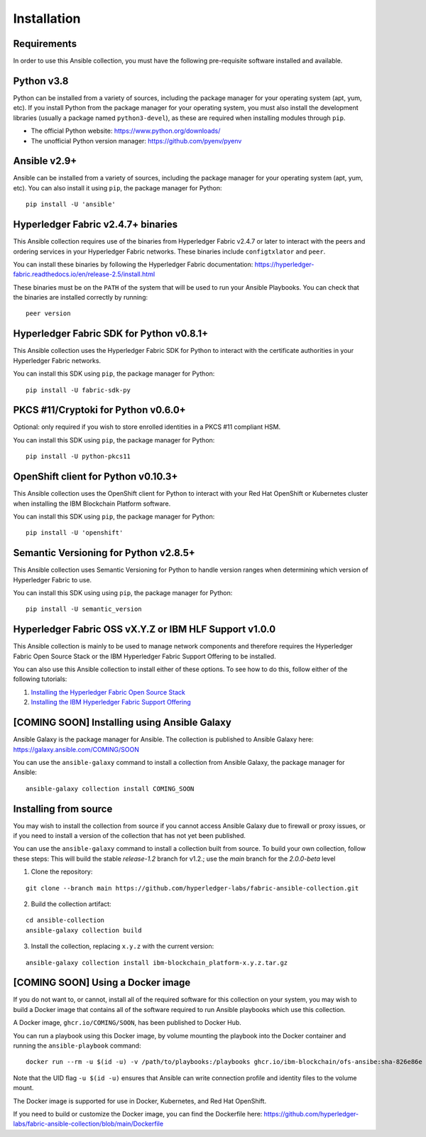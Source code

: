 ..
.. SPDX-License-Identifier: Apache-2.0
..

============
Installation
============

Requirements
------------

In order to use this Ansible collection, you must have the following pre-requisite software installed and available.

..
    TODO: Test the latest python version

Python v3.8
-----------

Python can be installed from a variety of sources, including the package manager for your operating system (apt, yum, etc).
If you install Python from the package manager for your operating system, you must also install the development libraries (usually a package named ``python3-devel``), as these are required when installing modules through ``pip``.

- The official Python website: https://www.python.org/downloads/
- The unofficial Python version manager: https://github.com/pyenv/pyenv

..
    TODO: Test the latest Ansible version

Ansible v2.9+
-------------

Ansible can be installed from a variety of sources, including the package manager for your operating system (apt, yum, etc). You can also install it using ``pip``, the package manager for Python:

::

    pip install -U 'ansible'

Hyperledger Fabric v2.4.7+ binaries
-----------------------------------

This Ansible collection requires use of the binaries from Hyperledger Fabric v2.4.7 or later to interact with the peers and ordering services in your Hyperledger Fabric networks. These binaries include ``configtxlator`` and ``peer``.

You can install these binaries by following the Hyperledger Fabric documentation: https://hyperledger-fabric.readthedocs.io/en/release-2.5/install.html

These binaries must be on the ``PATH`` of the system that will be used to run your Ansible Playbooks. You can check that the binaries are installed correctly by running:

::

    peer version

..
    TODO: Test with the latest (1.0.0) version of the python sdk

Hyperledger Fabric SDK for Python v0.8.1+
-----------------------------------------

This Ansible collection uses the Hyperledger Fabric SDK for Python to interact with the certificate authorities in your Hyperledger Fabric networks.

You can install this SDK using ``pip``, the package manager for Python:

::

    pip install -U fabric-sdk-py

PKCS #11/Cryptoki for Python v0.6.0+
------------------------------------

Optional: only required if you wish to store enrolled identities in a PKCS #11 compliant HSM.

You can install this SDK using ``pip``, the package manager for Python:

::

    pip install -U python-pkcs11

OpenShift client for Python v0.10.3+
------------------------------------

This Ansible collection uses the OpenShift client for Python to interact with your Red Hat OpenShift or Kubernetes cluster when installing the IBM Blockchain Platform software.

You can install this SDK using ``pip``, the package manager for Python:

::

    pip install -U 'openshift'

Semantic Versioning for Python v2.8.5+
--------------------------------------

This Ansible collection uses Semantic Versioning for Python to handle version ranges when determining which version of Hyperledger Fabric to use.

You can install this SDK using using ``pip``, the package manager for Python:

::

    pip install -U semantic_version


Hyperledger Fabric OSS vX.Y.Z or IBM HLF Support v1.0.0
--------------------------------------------------------

This Ansible collection is mainly to be used to manage network components and therefore requires the Hyperledger Fabric Open Source Stack or the IBM Hyperledger Fabric Support Offering to be installed.

You can also use this Ansible collection to install either of these options. To see how to do this, follow either of the following tutorials:

1. `Installing the Hyperledger Fabric Open Source Stack <./tutorials/installing-fabric-operator-console.html>`_
2. `Installing the IBM Hyperledger Fabric Support Offering <./tutorials/hlfsupport-installing.html>`_


..
    TODO: Create a new Ansible Galaxy location to push the playbooks to and link the new URL

[COMING SOON] Installing using Ansible Galaxy
---------------------------------------------

Ansible Galaxy is the package manager for Ansible. The collection is published to Ansible Galaxy here: https://galaxy.ansible.com/COMING/SOON


You can use the ``ansible-galaxy`` command to install a collection from Ansible Galaxy, the package manager for Ansible:

::

    ansible-galaxy collection install COMING_SOON

Installing from source
----------------------

You may wish to install the collection from source if you cannot access Ansible Galaxy due to firewall or proxy issues, or if you need to install a version of the collection that has not yet been published.

You can use the ``ansible-galaxy`` command to install a collection built from source. To build your own collection, follow these steps:
This will build the stable `release-1.2` branch for v1.2.; use the `main` branch for the `2.0.0-beta` level

1. Clone the repository:

::

    git clone --branch main https://github.com/hyperledger-labs/fabric-ansible-collection.git

2. Build the collection artifact:

::

    cd ansible-collection
    ansible-galaxy collection build

3. Install the collection, replacing ``x.y.z`` with the current version:

::

    ansible-galaxy collection install ibm-blockchain_platform-x.y.z.tar.gz

[COMING SOON] Using a Docker image
----------------------------------

If you do not want to, or cannot, install all of the required software for this collection on your system, you may wish to build a Docker image that contains all of the software required to run Ansible playbooks which use this collection.

A Docker image, ``ghcr.io/COMING/SOON``, has been published to Docker Hub.

You can run a playbook using this Docker image, by volume mounting the playbook into the Docker container and running the ``ansible-playbook`` command:

::

    docker run --rm -u $(id -u) -v /path/to/playbooks:/playbooks ghcr.io/ibm-blockchain/ofs-ansibe:sha-826e86e ansible-playbook /playbooks/playbook.yml

Note that the UID flag ``-u $(id -u)`` ensures that Ansible can write connection profile and identity files to the volume mount.

The Docker image is supported for use in Docker, Kubernetes, and Red Hat OpenShift.

If you need to build or customize the Docker image, you can find the Dockerfile here: https://github.com/hyperledger-labs/fabric-ansible-collection/blob/main/Dockerfile

